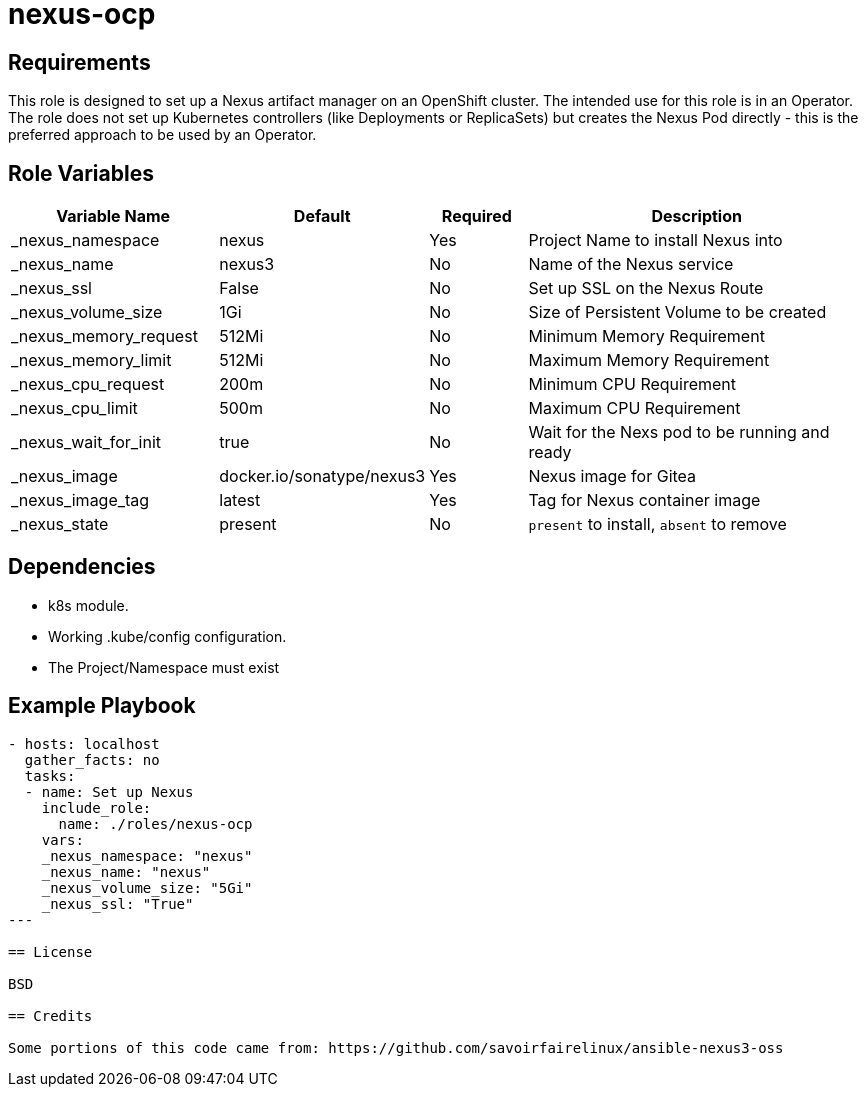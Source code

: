 = nexus-ocp

== Requirements

This role is designed to set up a Nexus artifact manager on an OpenShift cluster. The intended use for this role is in an Operator. The role does not set up Kubernetes controllers (like Deployments or ReplicaSets) but creates the Nexus Pod directly - this is the preferred approach to be used by an Operator.

== Role Variables

[cols="2,1,1,4",options="header"]
|====
|Variable Name|Default|Required|Description
|_nexus_namespace|nexus|Yes|Project Name to install Nexus into
|_nexus_name|nexus3|No|Name of the Nexus service
|_nexus_ssl|False|No|Set up SSL on the Nexus Route
|_nexus_volume_size|1Gi|No|Size of Persistent Volume to be created
|_nexus_memory_request|512Mi|No|Minimum Memory Requirement
|_nexus_memory_limit|512Mi|No|Maximum Memory Requirement
|_nexus_cpu_request|200m|No|Minimum CPU Requirement
|_nexus_cpu_limit|500m|No|Maximum CPU Requirement
|_nexus_wait_for_init|true|No|Wait for the Nexs pod to be running and ready
|_nexus_image|docker.io/sonatype/nexus3|Yes|Nexus image for Gitea
|_nexus_image_tag|latest|Yes|Tag for Nexus container image
|_nexus_state|present|No|`present` to install, `absent` to remove
|====

== Dependencies

* k8s module.
* Working .kube/config configuration.
* The Project/Namespace must exist

== Example Playbook

[source,yaml]
----
- hosts: localhost
  gather_facts: no
  tasks:
  - name: Set up Nexus
    include_role:
      name: ./roles/nexus-ocp
    vars:
    _nexus_namespace: "nexus"
    _nexus_name: "nexus"
    _nexus_volume_size: "5Gi"
    _nexus_ssl: "True"
---

== License

BSD

== Credits

Some portions of this code came from: https://github.com/savoirfairelinux/ansible-nexus3-oss
